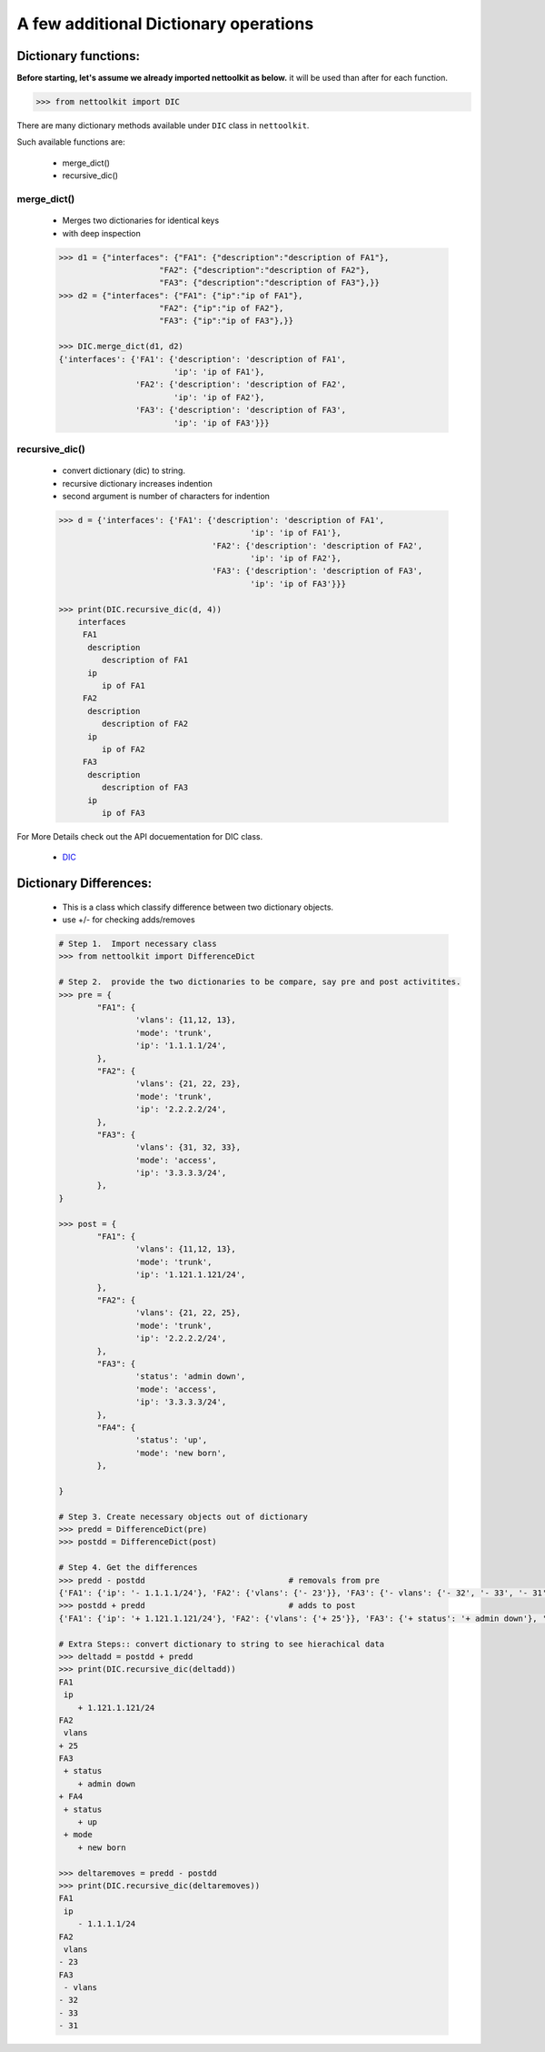 
A few additional Dictionary operations
======================================



Dictionary functions:
------------------------

**Before starting, let's assume we already imported nettoolkit as below.**
it will be used than after for each function.

.. code-block:: python
	
	>>> from nettoolkit import DIC


There are many dictionary methods available under ``DIC`` class in ``nettoolkit``.

Such available functions are:

	* merge_dict()
	* recursive_dic()

merge_dict()
~~~~~~~~~~~~~~~~~~~~~~~~~~~~~~~~~~~~~~~~~~~~

	* Merges two dictionaries for identical keys 
	* with deep inspection

	.. code-block:: python

		>>> d1 = {"interfaces": {"FA1": {"description":"description of FA1"},
				     "FA2": {"description":"description of FA2"},
				     "FA3": {"description":"description of FA3"},}}
		>>> d2 = {"interfaces": {"FA1": {"ip":"ip of FA1"},
				     "FA2": {"ip":"ip of FA2"},
				     "FA3": {"ip":"ip of FA3"},}}

		>>> DIC.merge_dict(d1, d2)
		{'interfaces': {'FA1': {'description': 'description of FA1', 
		                        'ip': 'ip of FA1'},
		                'FA2': {'description': 'description of FA2', 
		                        'ip': 'ip of FA2'},
		                'FA3': {'description': 'description of FA3',
		                        'ip': 'ip of FA3'}}}




recursive_dic()
~~~~~~~~~~~~~~~~~~~~~~~~~~~~~~~~~~~~~~~~~~~~

	* convert dictionary (dic) to string. 
	* recursive dictionary increases indention
	* second argument is number of characters for indention

	.. code-block:: python

		>>> d = {'interfaces': {'FA1': {'description': 'description of FA1', 
				                        'ip': 'ip of FA1'},
				                'FA2': {'description': 'description of FA2', 
				                        'ip': 'ip of FA2'},
				                'FA3': {'description': 'description of FA3',
				                        'ip': 'ip of FA3'}}}

		>>> print(DIC.recursive_dic(d, 4))
		    interfaces
		     FA1
		      description
		         description of FA1
		      ip
		         ip of FA1
		     FA2
		      description
		         description of FA2
		      ip
		         ip of FA2
		     FA3
		      description
		         description of FA3
		      ip
		         ip of FA3


For More Details check out the API docuementation for DIC class.

	* `DIC <https://nettoolkit.readthedocs.io/en/latest/docs/t_doc/__gpl.html#nettoolkit.gpl.DIC>`_


Dictionary Differences:
------------------------

	* This is a class which classify difference between two dictionary objects.
	* use +/- for checking adds/removes


	.. code-block:: python

		# Step 1.  Import necessary class
		>>> from nettoolkit import DifferenceDict

		# Step 2.  provide the two dictionaries to be compare, say pre and post activitites.
		>>> pre = {
			"FA1": {
				'vlans': {11,12, 13},
				'mode': 'trunk',
				'ip': '1.1.1.1/24',
			},
			"FA2": {
				'vlans': {21, 22, 23},
				'mode': 'trunk',
				'ip': '2.2.2.2/24',
			},
			"FA3": {
				'vlans': {31, 32, 33},
				'mode': 'access',
				'ip': '3.3.3.3/24',
			},
		}

		>>> post = {
			"FA1": {
				'vlans': {11,12, 13},
				'mode': 'trunk',
				'ip': '1.121.1.121/24',
			},
			"FA2": {
				'vlans': {21, 22, 25},
				'mode': 'trunk',
				'ip': '2.2.2.2/24',
			},
			"FA3": {
				'status': 'admin down',
				'mode': 'access',
				'ip': '3.3.3.3/24',
			},
			"FA4": {
				'status': 'up',
				'mode': 'new born',
			},
			
		}

		# Step 3. Create necessary objects out of dictionary
		>>> predd = DifferenceDict(pre)
		>>> postdd = DifferenceDict(post)

		# Step 4. Get the differences
		>>> predd - postdd				# removals from pre
		{'FA1': {'ip': '- 1.1.1.1/24'}, 'FA2': {'vlans': {'- 23'}}, 'FA3': {'- vlans': {'- 32', '- 33', '- 31'}}}
		>>> postdd + predd				# adds to post
		{'FA1': {'ip': '+ 1.121.1.121/24'}, 'FA2': {'vlans': {'+ 25'}}, 'FA3': {'+ status': '+ admin down'}, '+ FA4': {'+ status': '+ up', '+ mode': '+ new born'}}

		# Extra Steps:: convert dictionary to string to see hierachical data
		>>> deltadd = postdd + predd
		>>> print(DIC.recursive_dic(deltadd))
		FA1
		 ip
		    + 1.121.1.121/24
		FA2
		 vlans
		+ 25
		FA3
		 + status
		    + admin down
		+ FA4
		 + status
		    + up
		 + mode
		    + new born

		>>> deltaremoves = predd - postdd
		>>> print(DIC.recursive_dic(deltaremoves))
		FA1
		 ip
		    - 1.1.1.1/24
		FA2
		 vlans
		- 23
		FA3
		 - vlans
		- 32
		- 33
		- 31

